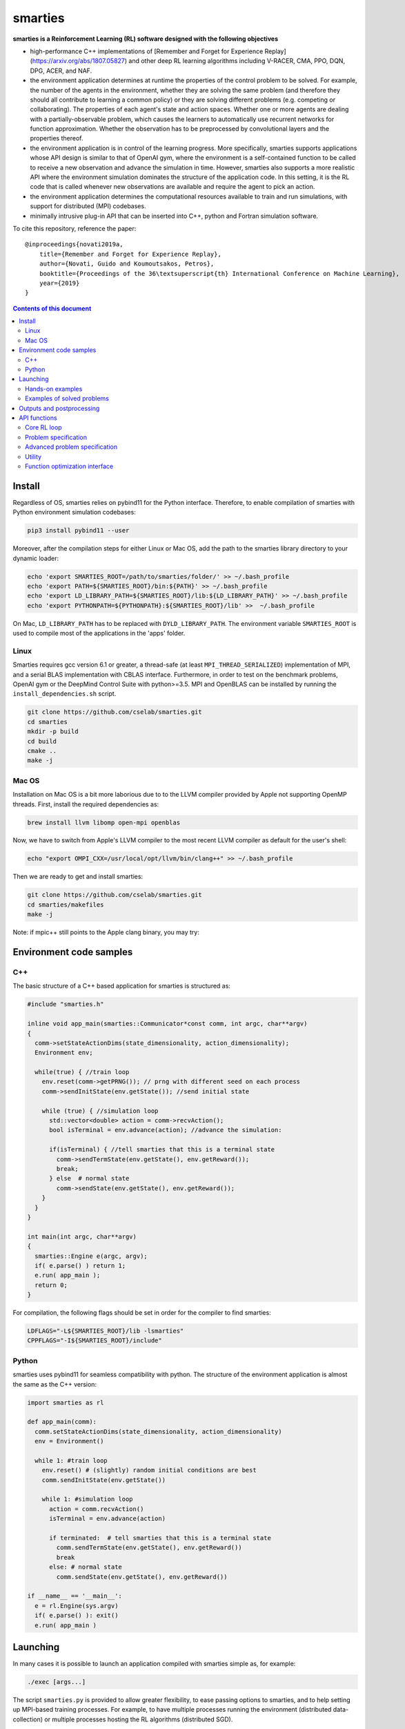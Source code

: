 smarties
**********

**smarties is a Reinforcement Learning (RL) software designed with the following
objectives**

- high-performance C++ implementations of [Remember and Forget for Experience Replay](https://arxiv.org/abs/1807.05827) and other deep RL learning algorithms including V-RACER, CMA, PPO, DQN, DPG, ACER, and NAF.

- the environment application determines at runtime the properties of the control problem to be solved. For example, the number of the agents in the environment, whether they are solving the same problem (and therefore they should all contribute to learning a common policy) or they are solving different problems (e.g. competing or collaborating). The properties of each agent's state and action spaces. Whether one or more agents are dealing with a partially-observable problem, which causes the learners to automatically use recurrent networks for function approximation. Whether the observation has to be preprocessed by convolutional layers and the properties thereof.

- the environment application is in control of the learning progress. More specifically, smarties supports applications whose API design is similar to that of OpenAI gym, where the environment is a self-contained function to be called to receive a new observation and advance the simulation in time. However, smarties also supports a more realistic API where the environment simulation dominates the structure of the application code. In this setting, it is the RL code that is called whenever new observations are available and require the agent to pick an action.

- the environment application determines the  computational resources available to train and run simulations, with support for distributed (MPI) codebases.

- minimally intrusive plug-in API that can be inserted into C++, python and Fortran simulation software.

To cite this repository, reference the paper::

    @inproceedings{novati2019a,
        title={Remember and Forget for Experience Replay},
        author={Novati, Guido and Koumoutsakos, Petros},
        booktitle={Proceedings of the 36\textsuperscript{th} International Conference on Machine Learning},
        year={2019}
    }

.. contents:: **Contents of this document**
   :depth: 3

Install
======

Regardless of OS, smarties relies on pybind11 for the Python interface. Therefore, to enable compilation of smarties with Python environment simulation codebases:

.. code:: shell

    pip3 install pybind11 --user

Moreover, after the compilation steps for either Linux or Mac OS, add the path to the smarties library directory to your dynamic loader:

.. code:: shell

    echo 'export SMARTIES_ROOT=/path/to/smarties/folder/' >> ~/.bash_profile
    echo 'export PATH=${SMARTIES_ROOT}/bin:${PATH}' >> ~/.bash_profile
    echo 'export LD_LIBRARY_PATH=${SMARTIES_ROOT}/lib:${LD_LIBRARY_PATH}' >> ~/.bash_profile
    echo 'export PYTHONPATH=${PYTHONPATH}:${SMARTIES_ROOT}/lib' >>  ~/.bash_profile

On Mac, ``LD_LIBRARY_PATH`` has to be replaced with ``DYLD_LIBRARY_PATH``.
The environment variable ``SMARTIES_ROOT`` is used to compile most of the applications in the 'apps' folder.

Linux
------

Smarties requires gcc version 6.1 or greater, a thread-safe (at least ``MPI_THREAD_SERIALIZED``) implementation of MPI, and a serial BLAS implementation with CBLAS interface. Furthermore, in order to test on the benchmark problems, OpenAI gym or the DeepMind Control Suite with python>=3.5. MPI and OpenBLAS can be installed by running the ``install_dependencies.sh`` script.

.. code:: shell

    git clone https://github.com/cselab/smarties.git
    cd smarties
    mkdir -p build
    cd build
    cmake ..
    make -j

Mac OS
------
Installation on Mac OS is a bit more laborious due to to the LLVM compiler provided by Apple not supporting OpenMP threads. First, install the required dependencies as:

.. code:: shell

    brew install llvm libomp open-mpi openblas

Now, we have to switch from Apple's LLVM compiler to the most recent LLVM compiler as default for the user's shell:

.. code:: shell

    echo "export OMPI_CXX=/usr/local/opt/llvm/bin/clang++" >> ~/.bash_profile

Then we are ready to get and install smarties:

.. code:: shell

    git clone https://github.com/cselab/smarties.git
    cd smarties/makefiles
    make -j


Note: if mpic++ still points to the Apple clang binary, you may try:

.. code:: shell
    ln -s /usr/local/opt/llvm/bin/clang++ /usr/local/opt/llvm/bin/g++
    ln -s /usr/local/opt/llvm/bin/clang++ /usr/local/opt/llvm/bin/c++
    echo "export PATH=/usr/local/opt/llvm/bin:\${PATH}" >> ~/.bash_profile


Environment code samples
=================

C++
-----
The basic structure of a C++ based application for smarties is structured as:

.. code:: shell

    #include "smarties.h"

    inline void app_main(smarties::Communicator*const comm, int argc, char**argv)
    {
      comm->setStateActionDims(state_dimensionality, action_dimensionality);
      Environment env;

      while(true) { //train loop
        env.reset(comm->getPRNG()); // prng with different seed on each process
        comm->sendInitState(env.getState()); //send initial state

        while (true) { //simulation loop
          std::vector<double> action = comm->recvAction();
          bool isTerminal = env.advance(action); //advance the simulation:

          if(isTerminal) { //tell smarties that this is a terminal state
            comm->sendTermState(env.getState(), env.getReward());
            break;
          } else  # normal state
            comm->sendState(env.getState(), env.getReward());
        }
      }
    }

    int main(int argc, char**argv)
    {
      smarties::Engine e(argc, argv);
      if( e.parse() ) return 1;
      e.run( app_main );
      return 0;
    }

For compilation, the following flags should be set in order for the compiler to find smarties:

.. code:: shell

    LDFLAGS="-L${SMARTIES_ROOT}/lib -lsmarties"
    CPPFLAGS="-I${SMARTIES_ROOT}/include"


Python
-----
smarties uses pybind11 for seamless compatibility with python. The structure of the environment application is almost the same as the C++ version:

.. code:: shell

    import smarties as rl

    def app_main(comm):
      comm.setStateActionDims(state_dimensionality, action_dimensionality)
      env = Environment()

      while 1: #train loop
        env.reset() # (slightly) random initial conditions are best
        comm.sendInitState(env.getState())

        while 1: #simulation loop
          action = comm.recvAction()
          isTerminal = env.advance(action)

          if terminated:  # tell smarties that this is a terminal state
            comm.sendTermState(env.getState(), env.getReward())
            break
          else: # normal state
            comm.sendState(env.getState(), env.getReward())

    if __name__ == '__main__':
      e = rl.Engine(sys.argv)
      if( e.parse() ): exit()
      e.run( app_main )



Launching
=========

In many cases it is possible to launch an application compiled with smarties simple as, for example:

.. code:: shell

    ./exec [args...]

The script ``smarties.py`` is provided to allow greater flexibility, to ease
passing options to smarties, and to help setting up MPI-based training processes.
For example, to have multiple processes running the environment (distributed
data-collection) or multiple processes hosting the RL algorithms (distributed SGD).

With the ``bin`` directory added to the shell ``PATH``, the description of the
setup options are printed out by typing:

.. code:: shell

    smarties.py --help

The script takes 2 (optional) positional arguments, for example:

.. code:: shell

    smarties.py cart_pole_py VRACER.json

In this case, smarties will train with the V-RACER algorithm, and hyper-parameters
defined in the ``VRACER.json`` file found in the ``SMARTIES_ROOT/settings`` directory
on the application ``cart_pole_py`` found in the ``SMARTIES_ROOT/apps`` folder.
All output files will be saved in the current directory.
If no arguments are provided, the script will look for an executable (named
``exec`` or ``exec.py`` in the current directory or whatever specified with the
``--execname exec`` option) and will use default hyper-parameters.

Most useful options:

* ``--gym`` to tell smarties to run OpenAI gym applications (eg. ``smarties.py Walker2d-v2 --gym``)

* ``--atari`` to tell smarties to run OpenAI gym Atari applications. For example,  ``smarties.py Pong --atari`` will run the ``PongNoFrameskip-v4`` environment with DQN-like preprocessing conv2d layers as specified by ``apps/OpenAI_gym_atari/exec.py``.

* ``--dmc`` to tell smarties to run DeepMind Control Suite applications. For example,  ``smarties.py "acrobot swingup" --dmc`` will run the ``acrobot`` environment with task ``swingup``.

* ``--runname RUNNAME`` will execute the training run from folder ``RUNNAME`` and create all output and setup files therein. The path of the folder is by default ``SMARTIES_ROOT/runs/RUNNAME``, but may be modified for example as ``--runprefix ./``, which will create ``RUNNAME`` in the current directory.

* ``--nEvalSeqs N`` tells smarties that it should evaluate and not modify an already trained policy for ``N`` sequences (the smarties-generated restart files should be already located in the run directory or at path ``--restart /path/to/restart/``).

* ``--args "arg1 arg2 ..`` in order to pass line arguments to the application.

* ``--nEnvironments N`` will spawn ``N`` processes running environment simulations. If the environment requires (or benefits from) one or more dedicated MPI ranks (recommended for clusters and expensive simulations) this can be set with ``--mpiProcsPerEnv M``. In this case, 1+N*M MPI processes will run the training: one learner and N teams of M processes to handle the N simulations. If the network update needs to be parallelized (distributed SGD), use the option ``--nLearners K``.

Note for evaluating trained policies. For safety, use the option ``--restart`` or copy all the ``agent_[...].raw`` files onto a new folder in order to not overwrite any file of the training directory. Make sure the policy is read correctly (eg. if code was compiled with different features or run with different algorithms)  comparing the ``restarted_[...]`` files and the originals (e.g. ``diff /path/eval/run/restarted_agent_00_net_weights.raw /path/train/run/agent_00_net_weights.raw``).


Hands-on examples
--------------

The ``apps`` folder contains a number of examples showing the various use-cases of smarties. Each folder contains the files required to define and run a different application. While it is generally possible to run each case as ``./exec`` or ``./exec.py``, smarties will create a number of log files, simulation folders and restart files. Therefore it is recommended to manually create a run directory or use the launch scripts contained in the ``launch`` directory.

The applications that are already included are:

- ``apps/cart_pole_cpp``: simple C++ example of a cart-pole balancing problem.
    Assuming, all steps in the Install section were successful, compile the application: ``cd apps/cart_pole_cpp && make``.
    As described above, running this application can be done as:

    * From the ``cart_pole_cpp`` directory, ``mkdir test && ../cart_pole``. Here we create a new directoy, where all logging, saving, and postprocessing files will be created by smarties, and run the application directly. Because we do not use MPI, smarties will fork two processes, one running the environment (described by the application cart_pole) and one will run the training.
    * From the ``cart_pole_cpp`` directory, ``smarties.py -r test``. Here we rely on the helper script to create the directory ``test`` which by default will be placed in ``${SMARTIES_ROOT}\runs\``.
    * From any directory, ``smarties.py cart_pole_cpp -r test`` or ``smarties.py apps/cart_pole_cpp -r test``. Refer to the section above and ``smarties.py --help`` for more customization options.

- ``apps/cart_pole_py``: simple python example of a cart-pole balancing problem. Can be run similarly to the C++ code: ``mkdir test && ../cart_pole.py`` or  ``mkdir test && python3 ../cart_pole.py``.

- ``apps/cart_pole_f90``: simple fortran example of a cart-pole balancing problem

- ``apps/cart_pole_many``: example of two cart-poles that define different decision processes: one performs the opposite of the action sent by smarties and the other hides some of the state variables from the learner (partially observable) and tehrefore requires recurrent networks.

- ``apps/cart_pole_distribEnv``: example of a distributed environment which requires MPI. The application requests M ranks to run each simulation. If the executable is ran as ``mpirun -n N exec``, (N-1)/M teams of processes will be created, each with its own MPI communicator. Each simulation process contains one or more agents.

- ``apps/cart_pole_distribAgent``: example of a problem where the agent themselves are distributed. Meaning that the agents exist across the team of processes that run a simulation and get the same action to perform. For example flow actuation problems where there is only one control variable (eg. some inflow parameter), but the entire simulation requires multiple CPUs to run.

- ``apps/predator_prey``: example of agents competing.

- ``apps/glider``: example of an ODE-based control problem that requires precise controls, used for the paper [Deep-Reinforcement-Learning for Gliding and Perching Bodies](https://arxiv.org/abs/1807.03671)

- ``apps/func_maximization/``: example of function fitting and maximization, most naturally approached with CMA.

- ``apps/OpenAI_gym``: code to run most gym application, including the MuJoCo based robotic benchmarks shown in [Remember and Forget for Experience Replay](https://arxiv.org/abs/1807.05827)

- ``apps/OpenAI_gym_atari``: code to run the Atari games, which automatically creates the required convolutional pre-processing

- ``apps/Deepmind_control``: code to run the Deepmind Control Suite control problems

- ``apps/CUP2D_2fish``: and similarly named applications require `CubismUP 2D <https://github.com/novatig/CubismUP_2D>`_.

Examples of solved problems
---------------------------

.. raw:: html

    <a href="https://www.youtube.com/watch?v=H9xL9nNQJnc"><img src="https://img.youtube.com/vi/H9xL9nNQJnc/0.jpg" alt="V-RACER trained on OpenAI gym's Humanoid-v2"></a>

.. raw:: html

    <a href="https://www.youtube.com/watch?v=5mK9HoCDIYQ"><img src="https://img.youtube.com/vi/5mK9HoCDIYQ/0.jpg" alt="Smart ellipse behind a D-section cylinder. Trained with V-RACER."></a>

.. raw:: html

    <a href="https://www.youtube.com/watch?v=GiS9mxQ4m0I"><img src="https://img.youtube.com/vi/GiS9mxQ4m0I/0.jpg" alt="Fish behind a  D-section cylinder"></a>


.. raw:: html

    <a href="https://www.youtube.com/watch?v=NEOhS0kPrSk"><img src="https://img.youtube.com/vi/NEOhS0kPrSk/0.jpg" alt="Smart swimmer following an erratic leader to minimize swimming effort."></a>

.. raw:: html

    <a href="https://www.youtube.com/watch?v=8pKhMgPm5p0"><img src="https://img.youtube.com/vi/8pKhMgPm5p0/0.jpg" alt="3D fish schooling"></a>

* The first two visualizations are from G. Novati and P. Koumoutsakos, “Remember and forget for experience replay," in Proceedings of the 36th international conference on machine learning, 2019.
* The fifth is from S. Verma, G. Novati, and P. Koumoutsakos, “Efficient collective swimming by harnessing vortices through deep reinforcement learning," Proceedings of the national academy of sciences, p. 201800923, 2018.
* The fourth is from  G. Novati, S. Verma, D. Alexeev, D. Rossinelli, W. M. van Rees, and P. Koumoutsakos, “Synchronisation through learning for two self-propelled swimmers," Bioinspiration & biomimetics, vol. 12, iss. 3, p. 36001, 2017.
* Se also G. Novati, L. Mahadevan, and P. Koumoutsakos, “Controlled gliding and perching through deep-reinforcement-learning," Physical review fluids, vol. 4, iss. 9, 2019 for an introduction to using deep RL to obtain optimal control policies in fluid mechanics problems.


Outputs and postprocessing
==========================

* Running the script will produce the following outputs on screen (also backed up into the files ``agent_%02d_stats.txt``). According to applicability, these are either statistics computed over the past 1000 steps or are the most recent values:

    - ``ID``: Learner identifier. If a single environment contains multiple agents, and if each agent requires a different policy, then we distinguish outputs pertinent to each agent with this ID integer.
    - ``#/1e3``: Counter of gradient steps divided by 1000
    - ``avgR | stdr | DKL``: Average **cumulative** reward among stored episodes, standard dev of the distribution of **instantaneous** rewards, and average Kullback Leibler divergence of experiences in the Memory Buffer w.r.t. current policy.
    - ``nEp |  nObs | totEp | totObs | oldEp | nFarP``: Number of episodes and observations in the Replay Memory. Total ep/obs since beginning of training passing through the buffer. Time stamp of the oldest episode (more precisely, of the last observation of the episode) that is currently in the buffer. Number of far-policy samples in the buffer.
    - ``net`` and/or ``policy`` and/or ``critic`` and/or ``input`` and/or other: L2 norm of the weights of the corresponding network approximator.
    - ``RMSE | avgQ | stdQ | minQ | maxQ``: RMSE of Q (or V) approximator, its average value, standard deviation, min and max.
    - (if algorithm employs parameterized policy) ``polG | penG | proj`` Average norm of the policy gradient and that of the penalization gradient (if applicable). Third is the average projection of the policy gradient over the penalty one. I.e. the average value of ``proj = polG \cdot penG / sqrt(penG \cdot penG)``. ``proj`` should generally be negative: current policy should be moved away from past behavior in the direction of pol grad.
    - (extra outputs depending on algorithms) In RACER/DPG: ``beta`` is the weight between penalty and policy gradients. ``avgW`` is the average value of the off policy importance weight ``pi/mu``. ``dAdv`` is the average change of the value of the Retrace estimator for a state-action pair between two consecutive times the pair was sampled for learning. In PPO: ``beta`` is the coefficient of the penalty gradient. ``DKL`` is the average Kullback Leibler of the 'proximally' on-policy samples used to compute updates. ``avgW`` is the average value of ``pi/mu``. ``DKLt`` is the target value of Kullback Leibler if algorithm is trying to learn a value for it.

.. image:: docs/smarties_sample_scripts.png
     :scale: 50

* The file ``agent_%02d_rank%02d_cumulative_rewards.dat`` contains the all-important cumulative rewards. It is stored as text-columns specifying: gradient count, time step count, agent id, episode length (in time steps), sum of rewards over the episode. The first two values are recorded when the last observation of the episode has been recorded. Can be plotted with the script ``smarties_plot_rew.py`` script (eg. the figure on the left above). ``smarties_plot_rew.py`` accepts a list of run directories and optional arguments explained by ``marties_plot_rew.py --help``.


* If data logging was not disabled (option ``--disableDataLogging`` for ``smarties.py``), a complete log of all state/action/rewards/policies will be stored in binary files named ``agent_02d_rank%02d_obs.raw``. These can be plotted by the script ``smarties_plot_obs.py`` (eg. the figure on the right above). The help message is straightforward.

* The files named ``agent_%02d_${network_name}_${SPEC}.raw`` contain back-ups of network weights (``weights``), Adam's moments estimates (``1stMom`` and ``2ndMom``) and target weights (``tgt_weights``) at regularly spaced time stamps. Some insight into the shape of the weight vector can be obtained by plotting with the script ``smarties_plot_weights.py``. The files ending in ``scaling.raw`` contain the values used to rescale the states and rewards. Specifically, one after the other, 3 arrays of size ``d_S`` of the state-values means, 1/stdev, and stdev, followed by one value corresponding to 1/stdev of the rewards.

* The files ``agent_%02d_${network_name}_grads.raw`` record the statistics (mean, standard deviation) of the gradients received by each network output. Can be plotted with ``smarties_plot_grads.py``.

* Various files ending in ``.log``. These record the state of smarties on startup. They include: ``gitdiff.log`` records the changes wrt the last commit, ``gitlog.log`` records the last commits, ``out.log`` is a copy of the screen output, and ``problem_size.log`` records state/action sizes used by other scripts.

API functions
=============

Here are reported all the functions available through the `Communicator` passed by smarties to the environment `app_main` function (see :ref:`ref-to-main-loop`). The main difference between using these functions with Python, as opposed to C++, is that Python lists or numpy arrays are used in place of `std::vector<double>`.

Use `python3 -c 'import smarties as rl; help(rl)'` when in doubt.

Core RL loop
------------

These function are all thread-safe (not in Python, obviously) as long as different threads use different agentIDs.

.. code:: shell

    void sendInitState(const std::vector<double>& state, const int agentID = 0)

Send the first state of a new episode for agent # 'agentID'. Because no action has been done yet there is no reward.

.. code:: shell

    void sendState(const std::vector<double>& state, const double reward, const int agentID = 0)

Send normal state and reward for agent # 'agentID'.

.. code:: shell

    void sendTermState(const std::vector<double>& state, const double reward, const int agentID = 0)

Send terminal state and reward for agent # 'agentID'. Note: V(s_terminal) = 0 because episode cannot continue. For example, agent succeeded in task, or is incapacitated, or time ran out on a time-constrained task.

.. code:: shell

    void sendLastState(const std::vector<double>& state, const double reward, const int agentID = 0)

Send last state and reward of the episode for agent # 'agentID'. Note: This corresponds to V(s_last) != 0 and it implies that it would be possible to continue the episode with this policy. In other words, timeout is not caused by the agent's policy. For example, when a robot is learning to perform a repetitive task (e.g. walk) and there is some arbitrary time horizon (e.g. in OpenAI gym). Or in an environment where multiple cars are being driven by RL and which requires a full reset after each collision between cars. Two cars might crash and reach their terminal state. In this case, the cars not involved in the collision would be in a 'last state', because their policy was not cause for termination.

.. code:: shell

    std::vector<double>& recvAction(const int agentID = 0)

Get the action for agent # 'agentID' selected by the RL algorithm according to the previously sent state (either initial or normal). Cannot be called after a last or terminal state.

Problem specification
---------------------

These functions have to be used before calling 'sendInitState' for the first time.

.. code:: shell

    void setNumAgents(int nAgents)

Set number of agents in the environment.

.. code:: shell

    void setStateActionDims(const int dimState, const int dimAct, const int agentID = 0)

Set dimensionality of state and action for agent # 'agentID'.

.. code:: shell

    void setActionScales(const std::vector<double> upper, const std::vector<double> lower, const bool bound, const int agentID = 0)

Set lower and upper scale of the actions for agent # 'agentID'. Boolean arg specifies if actions are bounded between given values. Implies continuous action spaces.

.. code:: shell

      void setActionScales(const std::vector<double> upper, const std::vector<double> lower, std::vector<bool> bound, const int agentID = 0)

Set lower and upper scale of the actions for agent # 'agentID'. Boolean vector specifies if actions components are bounded between gien values. Implies continuous action spaces.

.. code:: shell

      void setActionOptions(const int options, const int agentID = 0)

Set number of discrete control options for agent # 'agentID'. Implies discrete action spaces.

.. code:: shell

      void setActionOptions(const std::vector<int> options, const int agentID = 0)

Set number of discrete control options for agent # 'agentID' in case of multi-dimensional options vectors (e.g. choose to turn left/right and shoot/dontshoot). Reduntant because can be directly mapped onto the previous function. Implies discrete action spaces.

.. code:: shell

      void setStateObservable(const std::vector<bool> observable, const int agentID = 0)

For each state variable, set whether observed by agent # 'agentID'. Allows hiding state components from agent (will not be included in policy/value networks) or passing auxilliary observables to smarties such that they will be logged to file.

.. code:: shell

      void setStateScales(const std::vector<double> upper, const std::vector<double> lower, const int agentID = 0)

Set upper & lower scaling values for the state of agent # 'agentID'.

.. code:: shell

      void setIsPartiallyObservable(const int agentID = 0)

Specify that the decision process of agent # 'agentID' is non-Markovian and therefore smarties will use RNN.


Advanced problem specification
------------------------------

.. code:: shell

      void envHasDistributedAgents()

Returns true if smarties is training, false if evaluating a policy.

.. code:: shell

      void agentsDefineDifferentMDP()

Specify that each agent defines a different MPD (state/action/rew). This means that smarties will train a separate policy for each agent in the environment. All problem specification settings submitted before calling this function will be shared among all agents.

.. code:: shell

      void disableDataTrackingForAgents(int agentStart, int agentEnd)

Set agents whose experiences should not be used as training data.

.. code:: shell

      void agentsShareExplorationNoise(const int agentID = 0)

.. code:: shell

      void setPreprocessingConv2d(const int input_width, const int input_height, const int input_features, const int kernels_num, const int filters_size, const int stride, const int agentID = 0)

Request a convolutional layer in preprocessing of state for agent # 'agentID'. This function can be called multiple times to add multiple conv2d layers, but sizes (widths, heights, filters) must be consistent otherwise it will trigger an abort.

.. code:: shell

      void setNumAppendedPastObservations(const int n_appended, const int agentID = 0)

Specify that the state of agent # 'agentID' should be composed with the current observation along with n_appended past ones. Like it was done in the Atari Nature paper to avoid using RNN.

.. code:: shell

      void finalizeProblemDescription()

Signals that problem formulation will not be changed further. This function is otherwise called automatically by smarties before the first 'sendInitState'. It is only required that the user explicitly calls this function before starting the training loop for multi-threaded environments. In this case, multiple threads might attempt to call this function during their first 'sendInitState', which is not thread-safe.

Utility
-------
These functions can be called at any time.

.. code:: shell

      std::mt19937& getPRNG()

Passes a random number generator. C++ only.

.. code:: shell

      Real getUniformRandom(const Real begin = 0, const Real end = 1)

Returns an uniformly distributed real number.

.. code:: shell

      Real getNormalRandom(const Real mean = 0, const Real stdev = 1)

Returns a normally distributed real number.

.. code:: shell

      bool isTraining()

Returns true if smarties is training, false if evaluating a policy.

.. code:: shell

      bool terminateTraining()

Returns true if smarties is requesting application to exit. If application does not return after smarties requests an exit smarties will trigger an abort (inelegant exit).

.. code:: shell

      unsigned getLearnersGradStepsNum(const int agentID = 0)

Returns the number of grad steps performed by the learning algorithm associated with agent # 'agentID'.

.. code:: shell

      unsigned getLearnersTrainingTimeStepsNum(const int agentID = 0)

Returns the total number of actions (experiences) collected by the learning algorithm associated with agent # 'agentID'.

.. code:: shell

      double getLearnersAvgCumulativeReward(const int agentID = 0)

Returns the average cumulative reward among all experiences in the Replay Memory of the learning algorithm associated with agent # 'agentID'. Not supported by on-policy methods.

Function optimization interface
-------------------------------

.. code:: shell

      const std::vector<double>& getOptimizationParameters(int agentID = 0)

.. code:: shell

      void setOptimizationEvaluation(const Real R, const int agentID = 0)

